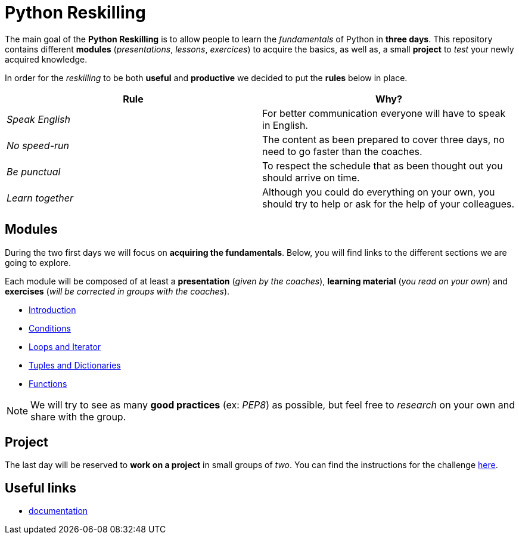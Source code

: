 = Python Reskilling

The main goal of the *Python Reskilling* is to allow people to learn the
_fundamentals_ of Python in *three days*. This repository contains different
*modules* (_presentations_, _lessons_, _exercices_) to acquire the basics, as
well as, a small *project* to _test_ your newly acquired knowledge.

In order for the _reskilling_ to be both *useful* and *productive* we decided to
put the *rules* below in place.

|===
| Rule | Why?

| _Speak English_
| For better communication everyone will have to speak in English.

| _No speed-run_
| The content as been prepared to cover three days, no need to go faster than
the coaches.

| _Be punctual_
| To respect the schedule that as been thought out you should arrive on time.

| _Learn together_
| Although you could do everything on your own, you should try to help or ask
for the help of your colleagues.
|===


== Modules

During the two first days we will focus on *acquiring the fundamentals*. Below,
you will find links to the different sections we are going to explore.

Each module will be composed of at least a *presentation* (_given by the
coaches_), *learning material* (_you read on your own_) and *exercises* (_will
be corrected in groups with the coaches_).

* link:./modules/introduction.adoc[Introduction]
* link:./modules/conditions.adoc[Conditions]
* link:./modules/loops.adoc[Loops and Iterator]
* link:./modules/lists.adoc[Tuples and Dictionaries]
* link:./modules/functions.adoc[Functions]

NOTE: We will try to see as many *good practices* (ex: _PEP8_) as possible, but
feel free to _research_ on your own and share with the group.


== Project

The last day will be reserved to *work on a project* in small groups of _two_.
You can find the instructions for the challenge link:./project[here].


== Useful links

* https://docs.python.org/3/[documentation]
